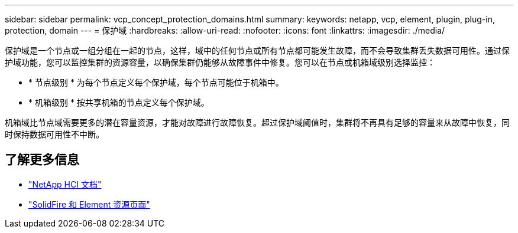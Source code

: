 ---
sidebar: sidebar 
permalink: vcp_concept_protection_domains.html 
summary:  
keywords: netapp, vcp, element, plugin, plug-in, protection, domain 
---
= 保护域
:hardbreaks:
:allow-uri-read: 
:nofooter: 
:icons: font
:linkattrs: 
:imagesdir: ./media/


[role="lead"]
保护域是一个节点或一组分组在一起的节点，这样，域中的任何节点或所有节点都可能发生故障，而不会导致集群丢失数据可用性。通过保护域功能，您可以监控集群的资源容量，以确保集群仍能够从故障事件中修复。您可以在节点或机箱域级别选择监控：

* * 节点级别 * 为每个节点定义每个保护域，每个节点可能位于机箱中。
* * 机箱级别 * 按共享机箱的节点定义每个保护域。


机箱域比节点域需要更多的潜在容量资源，才能对故障进行故障恢复。超过保护域阈值时，集群将不再具有足够的容量来从故障中恢复，同时保持数据可用性不中断。

[discrete]
== 了解更多信息

* https://docs.netapp.com/us-en/hci/index.html["NetApp HCI 文档"^]
* https://www.netapp.com/data-storage/solidfire/documentation["SolidFire 和 Element 资源页面"^]

